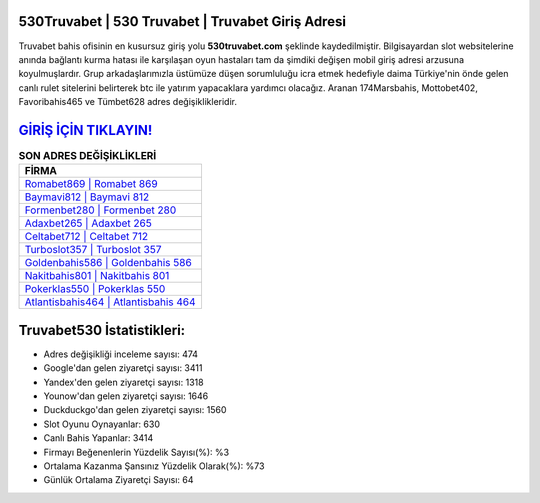 ﻿530Truvabet | 530 Truvabet | Truvabet Giriş Adresi
===================================

.. image:: images/truvabet-giris.jpg
   :width: 600
   
Truvabet bahis ofisinin en kusursuz giriş yolu **530truvabet.com** şeklinde kaydedilmiştir. Bilgisayardan slot websitelerine anında bağlantı kurma hatası ile karşılaşan oyun hastaları tam da şimdiki değişen mobil giriş adresi arzusuna koyulmuşlardır. Grup arkadaşlarımızla üstümüze düşen sorumluluğu icra etmek hedefiyle daima Türkiye'nin önde gelen  canlı rulet sitelerini belirterek btc ile yatırım yapacaklara yardımcı olacağız. Aranan 174Marsbahis, Mottobet402, Favoribahis465 ve Tümbet628 adres değişiklikleridir.

`GİRİŞ İÇİN TIKLAYIN! <https://urlday.cc/git>`_
==============

.. list-table:: **SON ADRES DEĞİŞİKLİKLERİ**
   :widths: 100
   :header-rows: 1

   * - FİRMA
   * - `Romabet869 | Romabet 869 <romabet869-romabet-869-romabet-giris-adresi.html>`_
   * - `Baymavi812 | Baymavi 812 <baymavi812-baymavi-812-baymavi-giris-adresi.html>`_
   * - `Formenbet280 | Formenbet 280 <formenbet280-formenbet-280-formenbet-giris-adresi.html>`_	 
   * - `Adaxbet265 | Adaxbet 265 <adaxbet265-adaxbet-265-adaxbet-giris-adresi.html>`_	 
   * - `Celtabet712 | Celtabet 712 <celtabet712-celtabet-712-celtabet-giris-adresi.html>`_ 
   * - `Turboslot357 | Turboslot 357 <turboslot357-turboslot-357-turboslot-giris-adresi.html>`_
   * - `Goldenbahis586 | Goldenbahis 586 <goldenbahis586-goldenbahis-586-goldenbahis-giris-adresi.html>`_	 
   * - `Nakitbahis801 | Nakitbahis 801 <nakitbahis801-nakitbahis-801-nakitbahis-giris-adresi.html>`_
   * - `Pokerklas550 | Pokerklas 550 <pokerklas550-pokerklas-550-pokerklas-giris-adresi.html>`_
   * - `Atlantisbahis464 | Atlantisbahis 464 <atlantisbahis464-atlantisbahis-464-atlantisbahis-giris-adresi.html>`_
	 
Truvabet530 İstatistikleri:
===================================	 
* Adres değişikliği inceleme sayısı: 474
* Google'dan gelen ziyaretçi sayısı: 3411
* Yandex'den gelen ziyaretçi sayısı: 1318
* Younow'dan gelen ziyaretçi sayısı: 1646
* Duckduckgo'dan gelen ziyaretçi sayısı: 1560
* Slot Oyunu Oynayanlar: 630
* Canlı Bahis Yapanlar: 3414
* Firmayı Beğenenlerin Yüzdelik Sayısı(%): %3
* Ortalama Kazanma Şansınız Yüzdelik Olarak(%): %73
* Günlük Ortalama Ziyaretçi Sayısı: 64
